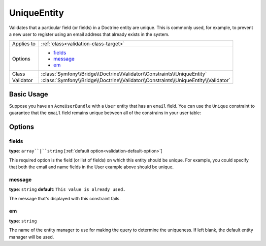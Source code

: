 UniqueEntity
============

Validates that a particular field (or fields) in a Doctrine entity are unique.
This is commonly used, for example, to prevent a new user to register using
an email address that already exists in the system.

+----------------+-------------------------------------------------------------------------------------+
| Applies to     | :ref:`class<validation-class-target>`                                               |
+----------------+-------------------------------------------------------------------------------------+
| Options        | - `fields`_                                                                         |
|                | - `message`_                                                                        |
|                | - `em`_                                                                             |
+----------------+-------------------------------------------------------------------------------------+
| Class          | :class:`Symfony\\Bridge\\Doctrine\\Validator\\Constraints\\UniqueEntity`            |
+----------------+-------------------------------------------------------------------------------------+
| Validator      | :class:`Symfony\\Bridge\\Doctrine\\Validator\\Constraints\\UniqueEntity\\Validator` |
+----------------+-------------------------------------------------------------------------------------+

Basic Usage
-----------

Suppose you have an ``AcmeUserBundle`` with a ``User`` entity that has an
``email`` field. You can use the ``Unique`` constraint to guarantee that the
``email`` field remains unique between all of the constrains in your user table:

.. configuration-block::

    .. code-block:: php-annotations

        // Acme/UserBundle/Entity/User.php
        use Symfony\Component\Validator\Constraints as Assert;
        use Symfony\Bridge\Doctrine\Validator\Constraints as DoctrineAssert;
        use Doctrine\ORM\Mapping as ORM;

        /**
         * @ORM\Entity
         * @DoctrineAssert\UniqueEntity("email")
         */
        class Author
        {
            /**
             * @var string $email
             *
             * @ORM\Column(name="email", type="string", length=255, unique=true)
             * @Assert\Email()
             */
            protected $email;
            
            // ...
        }

    .. code-block:: yaml

        # src/Acme/UserBundle/Resources/config/validation.yml
        constraints:
            - UniqueEntity: email

Options
-------

fields
~~~~~~

**type**: ``array``|``string`` [:ref:`default option<validation-default-option>`]

This required option is the field (or list of fields) on which this entity
should be unique. For example, you could specify that both the email and
name fields in the User example above should be unique.

message
~~~~~~~

**type**: ``string`` **default**: ``This value is already used.``

The message that's displayed with this constraint fails.

em
~~

**type**: ``string``

The name of the entity manager to use for making the query to determine the
uniqueness. If left blank, the default entity manager will be used.
